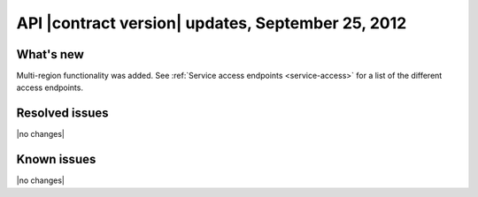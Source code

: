 API |contract version| updates, September 25, 2012
--------------------------------------------------

What's new
~~~~~~~~~~

Multi-region functionality was added. See
:ref:`Service access endpoints <service-access>` for a list of the different
access endpoints.

Resolved issues
~~~~~~~~~~~~~~~

|no changes|

Known issues
~~~~~~~~~~~~

|no changes|
